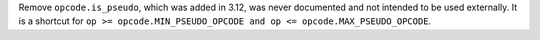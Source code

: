 Remove ``opcode.is_pseudo``, which was added in 3.12, was never documented
and not intended to be used externally. It is a shortcut for ``op >=
opcode.MIN_PSEUDO_OPCODE and op <= opcode.MAX_PSEUDO_OPCODE``.
